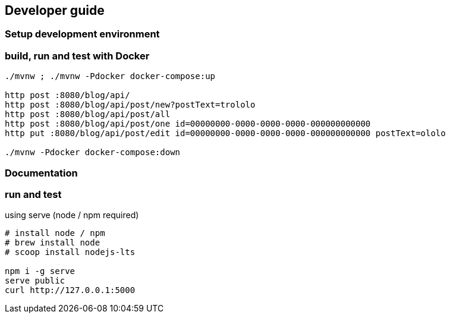
== Developer guide

=== Setup development environment

=== build, run and test with Docker

[source,bash]
----

./mvnw ; ./mvnw -Pdocker docker-compose:up

http post :8080/blog/api/
http post :8080/blog/api/post/new?postText=trololo
http post :8080/blog/api/post/all
http post :8080/blog/api/post/one id=00000000-0000-0000-0000-000000000000
http put :8080/blog/api/post/edit id=00000000-0000-0000-0000-000000000000 postText=ololo

./mvnw -Pdocker docker-compose:down
----

=== Documentation
=== run and test

.using serve (node / npm required)
[source,bash]
----
# install node / npm
# brew install node
# scoop install nodejs-lts

npm i -g serve
serve public
curl http://127.0.0.1:5000
----

